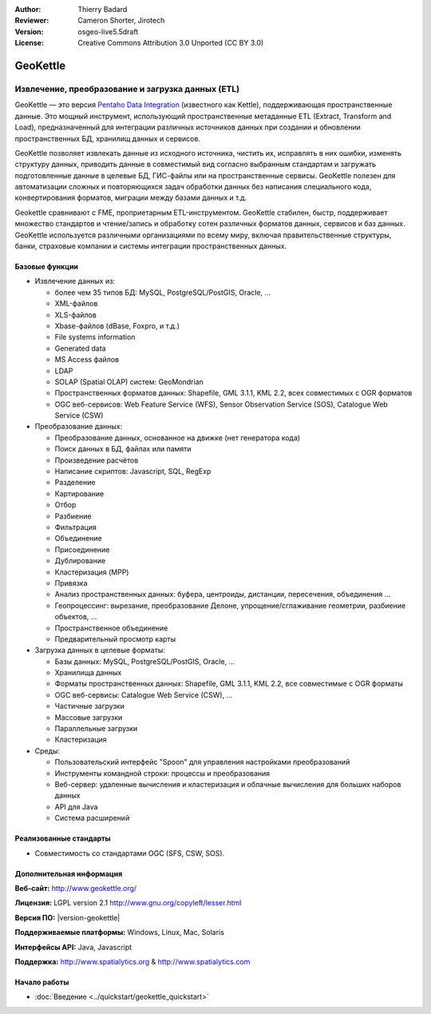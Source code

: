:Author: Thierry Badard 
:Reviewer: Cameron Shorter, Jirotech
:Version: osgeo-live5.5draft
:License: Creative Commons Attribution 3.0 Unported (CC BY 3.0)

.. image:: /images/project_logos/logo-geokettle.png
  :alt: project logo
  :align: right
  :target: http://www.geokettle.org/

GeoKettle
================================================================================

Извлечение, преобразование и загрузка данных (ETL)
~~~~~~~~~~~~~~~~~~~~~~~~~~~~~~~~~~~~~~~~~~~~~~~~~~~~~~~~~~~~~~~~~~~~~~~~~~~~~~~~

GeoKettle — это версия `Pentaho Data Integration <http://kettle.pentaho.com>`_ (известного как Kettle), поддерживающая пространственные данные. Это мощный инструмент, использующий пространственные метаданные ETL (Extract, Transform and Load), предназначенный для интеграции различных источников данных при создании и обновлении пространственных БД, хранилищ данных и сервисов.

GeoKettle позволяет извлекать данные из исходного источника, чистить их, исправлять в них ошибки, изменять структуру данных, приводить данные в совместимый вид согласно выбранным стандартам и загружать подготовленные данные в целевые БД, ГИС-файлы или на пространственные сервисы. GeoKettle полезен для автоматизации сложных и повторяющихся задач обработки данных без написания специального кода, конвертирования форматов, миграции между базами данных и т.д.

Geokettle сравнивают с FME, проприетарным ETL-инструментом. GeoKettle стабилен, быстр, поддерживает множество стандартов и чтение/запись и обработку сотен различных форматов данных, сервисов и баз данных. GeoKettle используется различными организациями по всему миру, включая правительственные структуры, банки, страховые компании и системы интеграции пространственных данных.

.. image:: /images/projects/geokettle/geokettle-overview.png
  :scale: 50 %
  :alt: project logo
  :align: right

Базовые функции
--------------------------------------------------------------------------------

* Извлечение данных из: 

  * более чем 35 типов БД: MySQL, PostgreSQL/PostGIS, Oracle, ...
  * XML-файлов
  * XLS-файлов
  * Xbase-файлов (dBase, Foxpro, и т.д.)
  * File systems information
  * Generated data
  * MS Access файлов
  * LDAP
  * SOLAP (Spatial OLAP) систем: GeoMondrian
  * Пространственных форматов данных: Shapefile, GML 3.1.1, KML 2.2, всех совместимых с OGR форматов
  * OGC веб-сервисов: Web Feature Service (WFS), Sensor Observation Service (SOS), Catalogue Web Service (CSW)

* Преобразование данных:

  * Преобразование данных, основанное на движке (нет генератора кода) 
  * Поиск данных в БД, файлах или памяти
  * Произведение расчётов
  * Написание скриптов: Javascript, SQL, RegExp
  * Разделение
  * Картирование
  * Отбор
  * Разбиение
  * Фильтрация
  * Объединение
  * Присоединение
  * Дублирование
  * Кластеризация (MPP)
  * Привязка
  * Анализ пространственных данных: буфера, центроиды, дистанции, пересечения, объединения ...
  * Геопроцессинг: вырезание, преобразование Делоне, упрощение/сглаживание геометрии, разбиение объектов, ...
  * Пространственное объединение
  * Предварительный просмотр карты

* Загрузка данных в целевые форматы:

  * Базы данных: MySQL, PostgreSQL/PostGIS, Oracle, ...
  * Хранилища данных
  * Форматы пространственных данных: Shapefile, GML 3.1.1, KML 2.2, все совместимые с OGR форматы
  * OGC веб-сервисы: Catalogue Web Service (CSW), ...
  * Частичные загрузки
  * Массовые загрузки
  * Параллельные загрузки
  * Кластеризация

* Среды:
  
  * Пользовательский интерфейс "Spoon" для управления настройками преобразований
  * Инструменты командной строки: процессы и преобразования
  * Веб-сервер: удаленные вычисления и кластеризация и облачные вычисления для больших наборов данных
  * API для Java
  * Система расширений

Реализованные стандарты
--------------------------------------------------------------------------------

* Совместимость со стандартами OGC (SFS, CSW, SOS).

Дополнительная информация
--------------------------------------------------------------------------------

**Веб-сайт:** http://www.geokettle.org/

**Лицензия:** LGPL version 2.1 http://www.gnu.org/copyleft/lesser.html

**Версия ПО:** |version-geokettle|

**Поддерживаемые платформы:** Windows, Linux, Mac, Solaris

**Интерфейсы API:** Java, Javascript

**Поддержка:** http://www.spatialytics.org & http://www.spatialytics.com


Начало работы
--------------------------------------------------------------------------------
    
* :doc:`Введение <../quickstart/geokettle_quickstart>`

